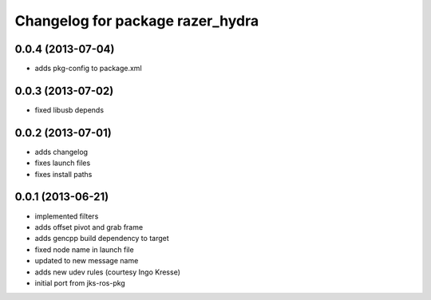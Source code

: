 ^^^^^^^^^^^^^^^^^^^^^^^^^^^^^^^^^
Changelog for package razer_hydra
^^^^^^^^^^^^^^^^^^^^^^^^^^^^^^^^^

0.0.4 (2013-07-04)
------------------
* adds pkg-config to package.xml

0.0.3 (2013-07-02)
------------------
* fixed libusb depends

0.0.2 (2013-07-01)
------------------
* adds changelog
* fixes launch files
* fixes install paths

0.0.1 (2013-06-21)
------------------
* implemented filters
* adds offset pivot and grab frame
* adds gencpp build dependency to target
* fixed node name in launch file
* updated to new message name
* adds new udev rules (courtesy Ingo Kresse)
* initial port from jks-ros-pkg
